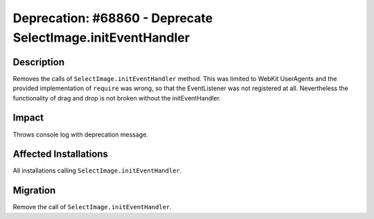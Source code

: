 ============================================================
Deprecation: #68860 - Deprecate SelectImage.initEventHandler
============================================================

Description
===========

Removes the calls of ``SelectImage.initEventHandler`` method.
This was limited to WebKit UserAgents and the provided implementation of
``require`` was wrong, so that the EventListener was not registered at all.
Nevertheless the functionality of drag and drop is not broken without the
initEventHandler.

Impact
======

Throws console log with deprecation message.


Affected Installations
======================

All installations calling ``SelectImage.initEventHandler``.


Migration
=========

Remove the call of ``SelectImage.initEventHandler``.
